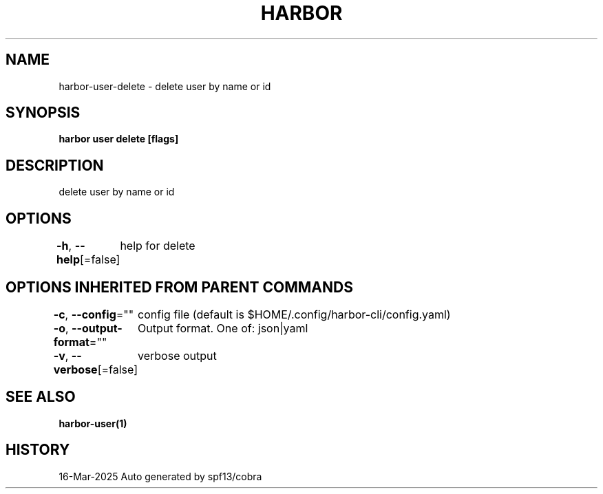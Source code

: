 .nh
.TH "HARBOR" "1" "Mar 2025" "Habor Community" "Harbor User Mannuals"

.SH NAME
harbor-user-delete - delete user by name or id


.SH SYNOPSIS
\fBharbor user delete [flags]\fP


.SH DESCRIPTION
delete user by name or id


.SH OPTIONS
\fB-h\fP, \fB--help\fP[=false]
	help for delete


.SH OPTIONS INHERITED FROM PARENT COMMANDS
\fB-c\fP, \fB--config\fP=""
	config file (default is $HOME/.config/harbor-cli/config.yaml)

.PP
\fB-o\fP, \fB--output-format\fP=""
	Output format. One of: json|yaml

.PP
\fB-v\fP, \fB--verbose\fP[=false]
	verbose output


.SH SEE ALSO
\fBharbor-user(1)\fP


.SH HISTORY
16-Mar-2025 Auto generated by spf13/cobra
